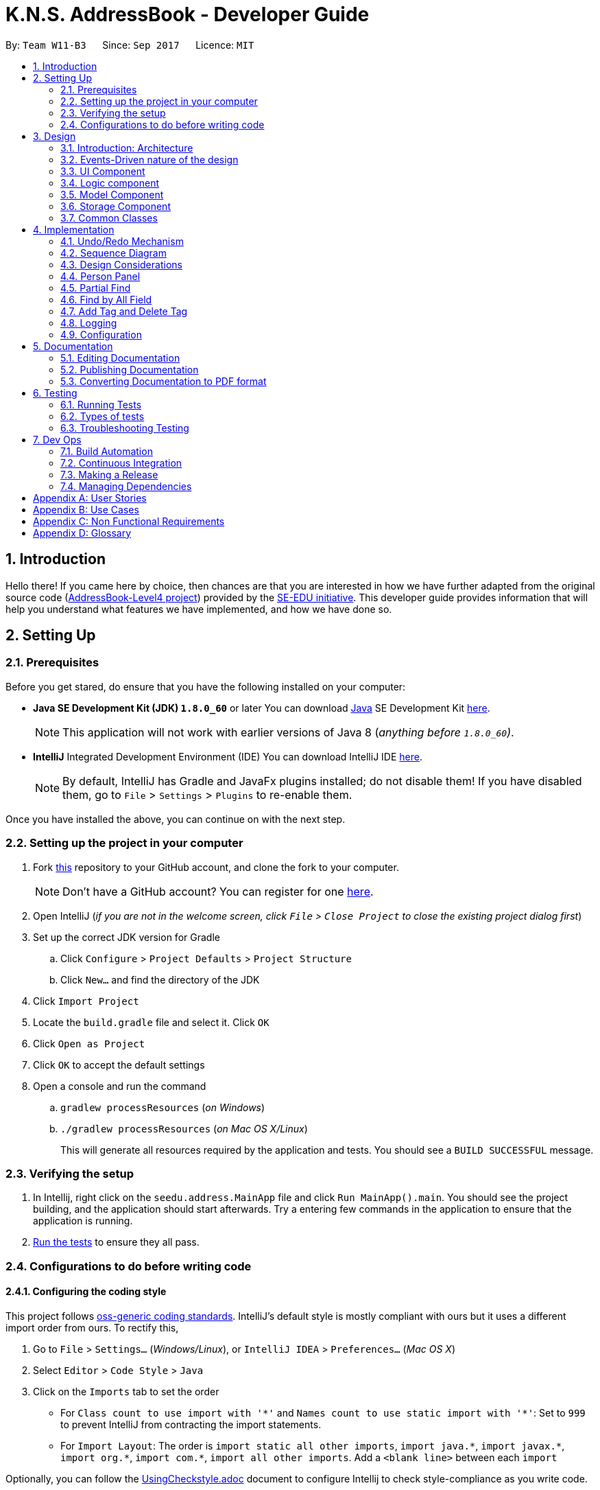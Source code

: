 = K.N.S. AddressBook - Developer Guide
:toc:
:toc-title:
:toc-placement: preamble
:sectnums:
:imagesDir: images
:stylesDir: stylesheets
ifdef::env-github[]
:tip-caption: :bulb:
:note-caption: :information_source:
endif::[]
ifdef::env-github,env-browser[:outfilesuffix: .adoc]
:repoURL: https://github.com/CS2103AUG2017-W11-B3/main/

By: `Team W11-B3`      Since: `Sep 2017`      Licence: `MIT`

== Introduction

Hello there! If you came here by choice, then chances are that you are interested in how we have further adapted from
the original source code (https://github.com/nus-cs2103-AY1718S1/addressbook-level4/[AddressBook-Level4 project])
provided by the https://github.com/se-edu[SE-EDU initiative]. This developer guide provides information that will help
you understand what features we have implemented, and how we have done so.

== Setting Up

=== Prerequisites

Before you get stared, do ensure that you have the following installed on your computer:

* *Java SE Development Kit (JDK) `1.8.0_60`* or later
You can download link:#java[Java] SE Development Kit link:http://www.oracle.com/technetwork/java/javase/downloads/jdk8-downloads-2133151.html[here].
+
[NOTE]
This application will not work with earlier versions of Java 8 (_anything before `1.8.0_60`)_.
+

* *IntelliJ* Integrated Development Environment (IDE)
You can download IntelliJ IDE link:https://www.jetbrains.com/idea/download/#section=windows[here].
+
[NOTE]
By default, IntelliJ has Gradle and JavaFx plugins installed; do not disable them! If you have disabled them, go to
`File` > `Settings` > `Plugins` to re-enable them.

Once you have installed the above, you can continue on with the next step.

=== Setting up the project in your computer

. Fork https://github.com/CS2103AUG2017-W11-B3/main[this] repository to your GitHub account, and clone the fork to your
computer.
+
[NOTE]
Don't have a GitHub account? You can register for one https://github.com/[here].
. Open IntelliJ (_if you are not in the welcome screen, click `File` > `Close Project` to close the existing project
dialog first_)
. Set up the correct JDK version for Gradle
.. Click `Configure` > `Project Defaults` > `Project Structure`
.. Click `New...` and find the directory of the JDK
. Click `Import Project`
. Locate the `build.gradle` file and select it. Click `OK`
. Click `Open as Project`
. Click `OK` to accept the default settings
. Open a console and run the command
.. `gradlew processResources` (_on Windows_)
.. `./gradlew processResources` (_on Mac OS X/Linux_)
+
This will generate all resources required by the application and tests. You should see a `BUILD SUCCESSFUL` message.

=== Verifying the setup

. In Intellij, right click on the `seedu.address.MainApp` file and click `Run MainApp().main`. You should see the project building, and the application should start afterwards. Try a entering few commands in the application to ensure that the application is running.
. link:#testing[Run the tests] to ensure they all pass.

=== Configurations to do before writing code

==== Configuring the coding style

This project follows https://github.com/oss-generic/process/blob/master/docs/CodingStandards.md[oss-generic coding
standards]. IntelliJ's default style is mostly compliant with ours but it uses a different import order from ours. To
rectify this,

. Go to `File` > `Settings...` (_Windows/Linux_), or `IntelliJ IDEA` > `Preferences...` (_Mac OS X_)
. Select `Editor` > `Code Style` > `Java`
. Click on the `Imports` tab to set the order

* For `Class count to use import with '\*'` and `Names count to use static import with '*'`: Set to `999` to prevent
IntelliJ from contracting the import statements.
* For `Import Layout`: The order is `import static all other imports`, `import java.\*`, `import javax.*`,
`import org.\*`, `import com.*`, `import all other imports`. Add a `<blank line>` between each `import`

Optionally, you can follow the <<UsingCheckstyle#, UsingCheckstyle.adoc>> document to configure Intellij to check
style-compliance as you write code.

==== Setting up Continuous Integration (CI)

Set up Travis to perform CI for your fork. See <<UsingTravis#, UsingTravis.adoc>> to learn how to set it up.

Optionally, you can set up AppVeyor as a second CI (_see <<UsingAppVeyor#, UsingAppVeyor.adoc>>_).

[TIP]
Having both Travis and AppVeyor ensures your App works on both Unix-based platforms and Windows-based platforms (_Travis
is Unix-based and AppVeyor is Windows-based_).

==== Before coding

Before you start coding, do read the link:#architecture[Architecture] section below so that you can get a clearer sense of
the overall design of the application. This will help you understand how the application works, and how your changes
can affect the entire system.

==== Updating documentation to match your fork

Lastly, if you plan to develop this as a separate product (_i.e. instead of contributing to the
`CS2103AUG2017-W11-B3/main`)_, you should replace the URL in the variable `repoURL` in `DeveloperGuide.adoc` and
`UserGuide.adoc` with your fork's URL, and make changes to the documentation where necessary.

== Design

=== Introduction: Architecture

The *_Architecture Diagram_* below explains the high-level design of the application:

image::Architecture.png[width="600"]
_Figure 3.1.1 : Architecture Diagram_

==== `Main` Component

`Main` has only one class called link:{repoURL}/src/main/java/seedu/address/MainApp.java[`MainApp`]. It is responsible
for,

* *At application launch*: Initializes the components in the correct sequence, and connects them up with each other.
* *At shut down*: Shuts down the components and invokes cleanup method where necessary.

==== `Commons` Component

link:#common-classes[*`Commons`*] represents a collection of classes used by multiple other components. Two of those
classes play important roles at the architecture level:

* `EventsCenter` : This class (_written using
https://github.com/google/guava/wiki/EventBusExplained[Google's Event Bus library]_) is used by components to
communicate with other components using events (_i.e. a form of Event Driven design_)
* `LogsCenter` : Used by most classes to write log messages to the application's log file.

==== The Other 4 Components

The rest of the App consists of four components:

* link:#ui-component[*`UI`*] : The user interface (_UI_) of the application.
* link:#logic-component[*`Logic`*] : The command executor.
* link:#model-component[*`Model`*] : Holds the data of the App in-memory.
* link:#storage-component[*`Storage`*] : Reads data from, and writes data to, the hard disk.

Each of the four components

* Defines its _API_ in an `interface` with the same name as the Component.
* Exposes its functionality using a `{Component Name}Manager` class.

=== Events-Driven nature of the design

==== Components Interaction

The Sequence Diagram below shows how the components interact for the scenario where the user issues the command
`delete 1`:

image::SDforDeletePerson.png[width="800"]
_Figure 3.2.1.1 : Component interactions for `delete 1` command (part 1)_

[NOTE]
`Model` simply raises a `AddressBookChangedEvent` when the Address Book data is changed, instead of asking the `Storage`
to save the updates to the hard disk.

The diagram below shows how the `EventsCenter` reacts to that event, which eventually results in the updates being saved
to the hard disk and the status bar of the UI being updated to reflect the 'Last Updated' time.

image::SDforDeletePersonEventHandling.png[width="800"]
_Figure 3.2.1.2 : Component interactions for `delete 1` command (part 2)_

[NOTE]
Note how the event is propagated through the `EventsCenter` to the `Storage` and `UI` without `Model` having to be
coupled to either of them. This is an example of how this Event Driven approach helps us reduce direct coupling between
components.

=== UI Component

image::UiClassDiagram.png[width="800"]
_Figure 3.3.1 : Structure of the UI Component_

*API* : link:{repoURL}/src/main/java/seedu/address/ui/Ui.java[`Ui.java`]

The UI consists of a `MainWindow` that is made up of parts e.g.`CommandBox`, `ResultDisplay`, `PersonListPanel`,
`StatusBarFooter`, `BrowserPanel` etc. All of these parts, including the `MainWindow`, inherit from the abstract `UiPart` class.

The `UI` component uses JavaFx UI framework. The layout of these UI parts are defined in matching `.fxml` files that are
in the `src/main/resources/view` folder. For example, the layout of the
link:{repoURL}/src/main/java/seedu/address/ui/MainWindow.java[`MainWindow`] is specified in
link:{repoURL}/src/main/resources/view/MainWindow.fxml[`MainWindow.fxml`]

The `UI` component,

* Executes user commands using the `Logic` component.
* Binds itself to some data in the `Model` so that the UI can auto-update when data in the `Model` change.
* Responds to events raised from various parts of the App and updates the UI accordingly.

=== Logic component

image::LogicClassDiagram.png[width="800"]
_Figure 3.4.1 : Structure of the Logic Component_

image::LogicCommandClassDiagram.png[width="800"]
_Figure 3.4.2 : Structure of Commands in the Logic Component. This diagram shows finer details concerning `XYZCommand`
and `Command` in Figure 3.4.1_

*API* :
link:{repoURL}/src/main/java/seedu/address/logic/Logic.java[`Logic.java`]

*  `Logic` uses the `AddressBookParser` class to parse the user command.
*  This results in a `Command` object which is executed by the `LogicManager`.
*  The command execution can affect the `Model` (_e.g. adding a person_) and/or raise events.
*  The result of the command execution is encapsulated as a `CommandResult` object which is passed back to the `UI`.

Given below is the Sequence Diagram for interactions within the `Logic` component for the `execute("delete 1")`
API call:

image::DeletePersonSdForLogic.png[width="800"]
_Figure 3.4.0c : Interactions Inside the Logic Component for the `delete 1` Command_

=== Model Component

image::ModelClassDiagram.png[width="800"]
_Figure 3.5.1 : Structure of the Model Component_

*API* : link:{repoURL}/src/main/java/seedu/address/model/Model.java[`Model.java`]

The `Model`,

* stores a `UserPref` object that represents the user's preferences.
* stores the Address Book data.
* exposes an unmodifiable `ObservableList<ReadOnlyPerson>` that can be 'observed' e.g. the UI can be bound to this list
so that the UI automatically updates when the data in the list change.
* does not depend on any of the other three components.

=== Storage Component

image::StorageClassDiagram.png[width="800"]
_Figure 3.6.1 : Structure of the Storage Component_

*API* : link:{repoURL}/src/main/java/seedu/address/storage/Storage.java[`Storage.java`]

The `Storage` component,

* can save `UserPref` objects in json format and read it back.
* can save the Address Book data in xml format and read it back.

=== Common Classes

Classes used by multiple components are in the `seedu.addressbook.commons` package.

[TIP]
The `.pptx` files used to create diagrams in this document can be found in the link:{repoURL}/docs/diagrams/[diagrams]
folder. To update a diagram, just modify the objects inside `.pptx` file to your liking, and then `Save as picture`.

== Implementation

This section describes some noteworthy details on how certain features are implemented.

// tag::undoredo[]
=== Undo/Redo Mechanism

The undo/redo mechanism is facilitated by an `UndoRedoStack`, which resides inside `LogicManager`. It supports undoing
and redoing of commands that modifies the state of the address book (_e.g. `add`, `edit`_). Such commands will inherit
from `UndoableCommand`.

`UndoRedoStack` only deals with `UndoableCommands`. Commands that cannot be undone will inherit from `Command` instead.
The following diagram shows the inheritance diagram for commands:

image::LogicCommandClassDiagram.png[width="800"]
_Figure 4.1.1 : Inheritance diagram for Undo/Redo command_

`UndoableCommand` adds an extra layer between the abstract `Command` class and concrete commands that can be undone,
such as the `DeleteCommand`. Note that extra tasks need to be done when executing a command in an _undoable_ way, such
as saving the state of the address book before execution. `UndoableCommand` contains the high-level algorithm for those
extra tasks while the child classes implements the details of how to execute the specific command. Note that this
technique of putting the high-level algorithm in the parent class and lower-level steps of the algorithm in child
classes is also known as the https://www.tutorialspoint.com/design_pattern/template_pattern.htm[template pattern].

Commands that are not undoable are implemented this way:
[source,java]
----
public class ListCommand extends Command {
    @Override
    public CommandResult execute() {
        // ... list logic ...
    }
}
----

With the extra layer, the commands that are undoable are implemented this way:
[source,java]
----
public abstract class UndoableCommand extends Command {
    @Override
    public CommandResult execute() {
        // ... undo logic ...

        executeUndoableCommand();
    }
}

public class DeleteCommand extends UndoableCommand {
    @Override
    public CommandResult executeUndoableCommand() {
        // ... delete logic ...
    }
}
----

Suppose that the user has just launched the application. The `UndoRedoStack` will be empty at the beginning.

The user executes a new `UndoableCommand`, `delete 5`, to delete the 5th person in the address book. The current state
of the address book is saved before the `delete 5` command executes. The `delete 5` command will then be pushed onto the
`undoStack`. The current state is saved together with the command as shown:

image::UndoRedoStartingStackDiagram.png[width="800"]
_Figure 4.1.2_

As the user continues to use the program, more commands are added into the `undoStack`. For example, the user may
execute `add n/David ...` to add a new person like so:

image::UndoRedoNewCommand1StackDiagram.png[width="800"]
_Figure 4.1.3_

[NOTE]
If a command fails its execution, it will not be pushed to the `UndoRedoStack` at all.

The user now decides that adding the person was a mistake, and decides to undo that action using `undo`.

We will pop the most recent command out of the `undoStack` and push it back to the `redoStack`. We will restore the
address book to the state before the `add` command executed as shown:

image::UndoRedoExecuteUndoStackDiagram.png[width="800"]
_Figure 4.1.4_

[NOTE]
If the `undoStack` is empty, then there are no other commands left to be undone, and an `Exception` will be thrown when
popping the `undoStack`.

=== Sequence Diagram

The following link:#sequence-diagram[sequence diagram ]shows how the undo operation works:

image::UndoRedoSequenceDiagram.png[width="800"]
_Figure 4.2.1_

The redo does the exact opposite: pops from `redoStack`, push to `undoStack`, and restores the address book to the state
after the command is executed.

[NOTE]
If the `redoStack` is empty, then there are no other commands left to be redone, and an `Exception` will be thrown when
popping the `redoStack`.

The user now decides to execute a new command, `clear`. As before, `clear` will be pushed into the `undoStack`. This
time the `redoStack` is no longer empty. It will be purged as it no longer make sense to redo the `add n/David` command
(this is the behavior that most modern desktop applications follow).

image::UndoRedoNewCommand2StackDiagram.png[width="800"]
_Figure 4.2.2_

Commands that are not undoable are not added into the `undoStack`. For example, `list`, which inherits from `Command`
rather than `UndoableCommand`, will not be added after execution:

image::UndoRedoNewCommand3StackDiagram.png[width="800"]
_Figure 4.2.3_

The following activity diagram summarize what happens inside the `UndoRedoStack` when a user executes a new command:

image::UndoRedoActivityDiagram.png[width="200"]
_Figure 4.2.4_

=== Design Considerations

**Aspect:** Implementation of `UndoableCommand`. +
**Alternative 1 (current choice):** Add a new abstract method `executeUndoableCommand()`. +
**Pros:** We will not lose any undone/redone functionality as it is now part of the default behaviour. Classes that deal
with `Command` do not have to know that `executeUndoableCommand()` exist. +
**Cons:** Hard for new developers to understand the template pattern. +
**Alternative 2:** Just override `execute()`. +
**Pros:** Does not involve the template pattern, easier for new developers to understand. +
**Cons:** Classes that inherit from `UndoableCommand` must remember to call `super.execute()`, or lose the ability to
undo/redo.

---

**Aspect:** How undo & redo executes. +
**Alternative 1 (current choice):** Saves the entire address book. +
**Pros:** Easy to implement. +
**Cons:** May have performance issues in terms of memory usage. +
**Alternative 2:** Individual command knows how to undo/redo by itself. +
**Pros:** Will use less memory (_e.g. for `delete`, just save the person being deleted_). +
**Cons:** We must ensure that the implementation of each individual command are correct.

---

**Aspect:** Type of commands that can be undone/redone. +
**Alternative 1 (current choice):** Only include commands that modifies the address book (`add`, `clear`, `edit`). +
**Pros:** We only revert changes that are hard to change back (_the view can easily be re-modified as no data is
lost_). +
**Cons:** User might think that undo also applies when the list is modified (_undoing filtering for example_), only to
realize that it does not do that, after executing `undo`. +
**Alternative 2:** Include all commands. +
**Pros:** Might be more intuitive for the user. +
**Cons:** User have no way of skipping such commands if he or she just want to reset the state of the address book and
not the view. +
**Additional Info:** See our discussion
https://github.com/se-edu/addressbook-level4/issues/390#issuecomment-298936672[here].

---

**Aspect:** Data structure to support the undo/redo commands. +
**Alternative 1 (current choice):** Use separate stack for undo and redo. +
**Pros:** Easy to understand for new Computer Science student undergraduates to understand, who are likely to be the new
incoming developers of our project. +
**Cons:** Logic is duplicated twice. For example, when a new command is executed, we must remember to update both
`HistoryManager` and `UndoRedoStack`. +
**Alternative 2:** Use `HistoryManager` for undo/redo +
**Pros:** We do not need to maintain a separate stack, and just reuse what is already in the codebase. +
**Cons:** Requires dealing with commands that have already been undone: We must remember to skip these commands.
Violates Single Responsibility Principle and Separation of Concerns as `HistoryManager` now needs to do two different
things. +
// end::undoredo[]

// tag::personpanel[]
=== Person Panel

The PersonPanel replaces the previous BrowserPanel, and is a crucial part of MainWindow.

==== Java Implementation

By taking advantage of the java.util.logging package, PersonPanel is able to display all of the details of a contact
(_name, address, email, contact number, birthday, tags_) selected in PersonCard. This implementation can be seen from
the following 2 code snippets:

[source,java]
----
@Subscribe
private void handlePersonPanelSelectionChangedEvent(PersonPanelSelectionChangedEvent event) {
    loadBlankPersonPage();
    logger.info(LogsCenter.getEventHandlingLogMessage(event));
    selectedPersonCard = event.getNewSelection();
    selectedPerson = selectedPersonCard.person;
    isBlankPage = false;
    loadPersonPage();
}
----

**Code Snippet 1 (handlePersonPanelSelectionChangedEvent()):** Whenever a contact is selected, an event will be
triggered. The method will respond to the event by obtaining a PersonCard variable and ReadOnlyPerson variable (_which contains all the details of the contact_), and pass it into loadPersonPage().

[source,java]
----
private void loadPersonPage() {
    name.setText(selectedPerson.getName().fullName);
    phone.setText("Phone: " + selectedPerson.getPhone().toString());
    address.setText("Address: " + selectedPerson.getAddress().toString());
    email.setText("Email: " + selectedPerson.getEmail().toString());
    birthday.setText("Birthday: " + selectedPerson.getBirthday().toString());
    avatar.setImage(SwingFXUtils.toFXImage(selectedPerson.getAvatar().getImage(), null));
    selectedPerson.getTags().forEach(tag -> {
        Label tagLabel = new Label(tag.tagName);
        tagLabel.setStyle("-fx-background-color: " + tag.tagColour);
        tags.getChildren().add(tagLabel);
    });
}
----

**Code Snippet 2 (loadPersonPage()):** The ReadOnlyPerson variable passed into loadPersonPage can then be used to
extract the contact's details for display; the UI will be updated accordingly to reflect these changes.

[NOTE]
Upon opening the application, no contact details will be displayed since no contact has been selected yet.

==== Layout Implementation

The layout for PersonPanel is specified in `PersonPanel.fxml`. Visually, it can be broken down into 2 parts as shown:

image::PersonPanelLayout.png[width="760"]
_Figure 4.4.2.1: Visual breakdown of PersonPanel_

**Part 1 (primaryDetails):** This is subdivided into parts A and B. Part A contains the link:#avatar[avatar] picture of the contact.
Clicking on the avatar picture will cause a new `AvatarWindow` to be generated, which allows users to change the current
avatar picture of the selected contact. More information about the implementation of `Avatar` can be found in the next section.

Part B contains the Name and Tags of the contact, which we found to be important in recognising a displayed contact
quickly. Hence, they are in a larger font in order to stand out.

**Part 2 (secondaryDetails):** This displays the Address, Email, Contact Number and Birthday of the contact. As these
details are less important than the Name and Tags, they are placed below and are in a smaller font. At the moment, this
section appears simple but empty. We plan to implement more features for v2.0, such as a "Notes about Contact" and
"Birthday Countdown".

==== Design Considerations

**Aspect:** Display of Contact's Details. +
**Alternative 1 (current choice):** Replace BrowserPanel with PersonPanel, which displays all of the contacts details.
Remove all details but Name and Tags from PersonCard.  +
**Pros:** We can build upon PersonPanel and add more features to it, that the BrowserPanel could not achieve.  +
**Cons:** PersonPanel will not be able to display personal web pages (_e.g. Contact's Social Media page_). +
**Alternative 2:** Keep BrowserPanel and use HTML files to display contact details instead. +
**Pros:** No need to modify existing code; instead just figure out a way to edit and display HTML files that show the
contact's details. +
**Cons:** May take too long to implement since we are not familiar with how we can do so.

---

**Aspect:** Display of Tags In PersonPanel (_and PersonCard_). +
**Alternative 1 (current choice):** Randomly colourise tags to make them distinct. +
**Pros:** Quick to implement and makes it easier for user to differentiate between tags. +
**Cons:** Tags are always changing colour for each new instance of the application; may seem confusing. +
**Alternative 2:** Keep the previous blue colour for all tags. +
**Pros:** Consistent and simple; no work is needed to be done. +
**Cons:** Takes users a longer time to differentiate between tags.

---

**Aspect:** Addition of Icons for secondaryDetails. +
**Alternative 1 (current choice):** Place icons on the left of each contact detail. +
**Pros:** Quick to implement and makes it easier for user to differentiate between each contact detail. Icons can be
easily taken from Google's Material Design. +
**Cons:** If we were to include more contact details (_e.g. social media links_) in the future, then we would have to keep adding more icons; relevant icons may not be found on Google's Material Design.  +
**Alternative 2:** Use different colours for each contact detail. +
**Pros:** Even more quick to implement since it only involves CSS changes. +
**Cons:** Bad idea design-wise because it violates the link:#tradic-colour-scheme[Triadic Colour Scheme]. It could make the application look less professional and unattractive.
// end::personpanel[]

//tag::partialfind[]
=== Partial Find
The partial matching of the Find command is implemented by creating a method in the `StringUtil` class with the help of
the `regionMatches` method from the java `String` class.
It replaces the method for matching in all predicate classes that is used by the command.

[NOTE]

The Find command now only use partial matching and has lost the full matching functionality


Previously, the method used for matching was implemented as such :
[source, java]
----
public static boolean containsWordIgnoreCase(String sentence, String word) {
        // ...check and prepare arguments..
        for (String wordInSentence: wordsInPreppedSentence) {
            if (wordInSentence.equalsIgnoreCase(preppedWord)) {
                return true;
            }
        }
        return false;
    }
----

By using the `equalsIgnoreCase` method, the query word has to exactly match, ignoring case, the sentence word for the
method to return `true`. +



Now, we introduce a slightly modified version to allow for partial matching as such :
[source, java]
----
 public static boolean containsWordPartialIgnoreCase(String sentence, String word) {
        //..check and prepare arguments..
        for (String wordInSentence: wordsInPreppedSentence) {
            if (wordInSentence.toLowerCase().contains(preppedWord.toLowerCase())) {
                return true;
            }
        }
        return false;
    }
----

By using the `contains` method, we now allow the query word to be a substring of the sentence word.


We then replace the use of the previous method in the Predicate classes in model
(_e.g. `NameContainsKeywordsPredicate`_) with the new method so that the Find command actually uses partial matching.


==== Design Considerations

**Aspect:** Exclusive use of partial matching. +
**Alternative 1 (current choice):** Find command exclusively uses partial matching. +
**Pros:** Simple implementation, doesn't affect complexity from user's perspective and easier for users to utilize Find
command. +
**Cons:** Users lose the ability to do full matching when it would be useful
(_e.g. a lot of people with similiar names_). +
**Alternative 2:** Give the option to toggle/use either partial matching or full matching +
**Pros:** More flexible and powerful. +
**Cons:** Requires more complicated syntax which can be confusing to new users, most use cases are already covered by
partial matching.


---

**Aspect:** Type of partial matching +
**Alternative 1 (current choice):** Matches can be from anywhere in the word +
**Pros:** Restricts the scope of search which increases relevancy but still giving enough flexibility for users. +
**Cons:** Can be unintuitive, less powerful. +
**Alternative 2:** Matches are required to be from the start of each word. +
**Pros:** Restricts the scope of search which increases relevancy but still giving enough flexibility for users. +
**Cons:** Can be unintuitive, less powerful. +

// end::partialfind[]

// tag::findbyallfield[]
=== Find by All Field
The find by all field feature is implemented by adding one argument, prefix of field that want to be searched, to the
`find` command parameter. If the user does not specify the prefix, the address book will automatically search the query
in the name field. The FindCommandParser will parse the input given by the user. The mechanism to find by each field is
implemented in <field name>ContainsKeywordPredicate class (i.e. NameContainsKeywordPredicate,
AddressContainsKeywordPredicate) inside Model component.

==== Java Implementation

The FindCommandParser is now able to parse the additional prefix argument, as shown in the code snippet below:

[source,java]
----
public FindCommand parse(String args) throws ParseException {
        // make sure that the argument is valid
        // store the prefix inside String 'toSearch'
        // store the search query inside array of string 'keyword'

        if (toSearch.equals(PREFIX_TAG.getPrefix())) {
            return new FindCommand(new TagListContainsKeywordsPredicate(Arrays.asList(keywords)));
        } else if (toSearch.equals(PREFIX_PHONE.getPrefix())) {
            return new FindCommand(new PhoneContainsKeywordsPredicate(Arrays.asList(keywords)));
        } else if (toSearch.equals(PREFIX_EMAIL.getPrefix())) {
            return new FindCommand(new EmailContainsKeywordsPredicate(Arrays.asList(keywords)));
        } else if (toSearch.equals(PREFIX_ADDRESS.getPrefix())) {
            return new FindCommand(new AddressContainsKeywordsPredicate(Arrays.asList(keywords)));
        } else if (toSearch.equals(PREFIX_BIRTHDAY.getPrefix())) {
            return new FindCommand(new BirthdayContainsKeywordsPredicate(Arrays.asList(keywords)));
        } else {
            return new FindCommand(new NameContainsKeywordsPredicate(Arrays.asList(keywords)));
        }
    }
----

After FindCommandParser parse the arguments, it will call the <field name>ContainsKeywordsPredicate class for each
respective field.

All contacts with partial matches will appear on the search result, implemented in the method below for phone field.
The method is similar for other field.

[source,java]
----
public boolean test(ReadOnlyPerson person) {
        return keywords.stream().anyMatch(keyword -> StringUtil
                .containsWordPartialIgnoreCase(person.getPhone().value, keyword));
    }
----



==== Design Considerations

**Aspect:** Implementation of find by all field +
**Alternative 1 (current choice):** Enables user to find by all field (name, phone, email, address, birthday, and
tag). +
**Pros:** Easier for user to find their contacts when the user does not remember their contact's name, instead they
remember the contacts' details (such as address or birthday). This feature is useful for a broader range of purpose,
for example when the user wants to send a birthday wishes to their contacts, the user can easily find by using
birthday field. +
**Cons:** Need to type the prefix of the field that want to be searched. +
**Alternative 2:** Find by name only. +
**Pros:** Some people only remember their contact's name, and find by all field feature might not be useful for them as
they don't remember their contact's details. +
**Cons:** User could not find their contact details when they do not remember their contact's name.

---

**Aspect:** Find result upon executing `find` command. +
**Alternative 1 (current choice):** All contacts with partial match with the find query will appear. +
**Pros:** With less restrictive requirement, users can find a broad range of contacts when they are searching using a
global keyword. For example, a user can find all their contacts who lived in "Clementi" when using this alternative. +
**Cons:** More contacts will appear on the find result, some of them might not be the target contact that the user
wants to find. +
**Alternative 2:** Only contacts with exact match will appear. +
**Pros:** Less contacts will appear on the find result, easier to find the exact person while searching for a single
person. +
**Cons:** It will be hard for a forgetful user to find their contacts as they may remember their contact details'
partially. This alternative is also more cumbersome when applied to find by address, as user need to type the full
address of their contact.

// end::findbyallfield[]

// tag::adddeletetagcommand[]
=== Add Tag and Delete Tag

Add tag and delete tag mechanism is facilitated by the `addtag` command and `deletetag` command, or their equivalent
aliases `at` and `dt`, which is useful for adding and deleting a tag in a person's tag list. On previous versions
before Add and Delete tag feature was introduced, users are able to change a person's tag list by using `edit` command.
Using `edit` command to add and delete a tag is quite cumbersome as users need to retype all the current tags that they
didn't want to edit. `addtag` command and `deletetag` command enables user to add and delete a tag using only a single
command, without retyping all the current tags.

==== Java Implementation

As `addtag` and `deletetag` are commands, their implementations are a part of Logic component in the address book.
The implementation of add tag and delete tag can be found in AddTagCommand and DeleteTagCommand. AddTagCommand and
DeleteTagCommand inherits UndoableCommands, as they modify the state of the address book (_adding and deleting a
person's tag in the address book_). Therefore, users can undo/redo their previously entered `addtag` and `deletetag`
command.

`addtag` command is implemented in this way:

[source,java]
----
public class AddTagCommand extends UndoableCommand {
    @Override
    public CommandResult executeUndoableCommand() throws CommandException {
        // ... list logic ...
    }
}
----

`addtag` command can be used by calling the method with an index and a string of tag name that will be added, shown by
this code snippet:

[source,java]
----
public AddTagCommand(Index index, Set<Tag> addedTag) {
    requireNonNull(index);
    requireNonNull(addedTag);

    this.index = index;
    this.addedTag = addedTag;
}
----

Similar to `addtag` command, `deletetag` command is implemented in this way:

[source,java]
----
public class DeleteTagCommand extends UndoableCommand {
    @Override
    public CommandResult executeUndoableCommand() throws CommandException {
        // ... list logic ...
    }
}
----

`deletetag` command can be used by calling the method with an index and a string of tag name that will be added, just
like `addtag` command, shown by the following code snippet:

[source,java]
----
public DeleteTagCommand(Index index, Set<Tag> deletedTag) {
    requireNonNull(index);
    requireNonNull(deletedTag);

    this.index = index;
    this.addedTag = deletedTag;
}
----

==== Design Considerations

**Aspect:** Implementation of AddTagCommand and DeleteTagCommand +
**Alternative 1 (current choice):** Implementing a new command `addtag` and `deletetag` instead of using the existing
Edit command.  +
**Pros:** Users can add and delete a single tag only by typing the new tag that they want to assign or remove from
a contact.  +
**Cons:** Currently `addtag` and `deletetag` could only add and delete a single tag every time it is executed (_future
enhancement will enable `addtag` and `deletetag` to add and delete more than 1 tag when executed_). +
**Alternative 2:** Use existing Edit command to add or delete a single tag from a person in the address book. +
**Pros:** Less command to remember. +
**Cons:** Users need to retype all existing tags they want to keep when they are using `edit` command. Users might
mistype existing tags or not typing a complete set of existing tags while using `edit` command.

// end::adddeletetagcommand[]


=== Logging

We are using `java.util.logging` package for logging. The `LogsCenter` class is used to manage the logging levels and
logging destinations.

* The logging level can be controlled using the `logLevel` setting in the configuration file
(_See link:#configuration[Configuration]_).
* The `Logger` for a class can be obtained using `LogsCenter.getLogger(Class)` which will log messages according to the
specified logging level.
* Currently log messages are output through: `Console` and to a `.log` file.

*Logging Levels*

* `SEVERE` : Critical problem detected which may possibly cause the termination of the application.
* `WARNING` : Can continue, but with caution.
* `INFO` : Information showing the noteworthy actions by the application.
* `FINE` : Details that is not usually noteworthy but may be useful in debugging e.g. print the actual list instead of
just its size.

=== Configuration

Certain properties of the application can be controlled (e.g App name, logging level) through the configuration file
(_default:_ `config.json`).

== Documentation

We use asciidoc for writing documentation.

[NOTE]
We chose asciidoc over Markdown because asciidoc, although a bit more complex than Markdown, provides more flexibility
in formatting.

=== Editing Documentation

See <<UsingGradle#rendering-asciidoc-files, UsingGradle.adoc>> to learn how to render `.adoc` files locally to preview
the end result of your edits. Alternatively, you can download the AsciiDoc plugin for IntelliJ, which allows you to
preview the changes you have made to your `.adoc` files in real-time.

=== Publishing Documentation

See <<UsingTravis#deploying-github-pages, UsingTravis.adoc>> to learn how to deploy GitHub Pages using Travis.

=== Converting Documentation to PDF format

We use https://www.google.com/chrome/browser/desktop/[Google Chrome] for converting documentation to PDF format, as
Chrome's PDF engine preserves hyperlinks used in webpages.

Here are the steps to convert the project documentation files to PDF format.

.  Follow the instructions in <<UsingGradle#rendering-asciidoc-files, UsingGradle.adoc>> to convert the AsciiDoc files
in the `docs/` directory to HTML format.
.  Go to your generated HTML files in the `build/docs` folder, right click on them and select `Open with` ->
`Google Chrome`.
.  Within Chrome, click on the `Print` option in Chrome's menu.
.  Set the destination to `Save as PDF`, then click `Save` to save a copy of the file in PDF format. For best results,
use the settings indicated in the screenshot below.

image::chrome_save_as_pdf.png[width="300"]
_Figure 5.3.1 : Saving documentation as PDF files in Chrome_

== Testing

=== Running Tests

There are three ways to run tests.

[TIP]
The most reliable way to run tests is the 3rd one. The first two methods might fail some GUI tests due to
platform/resolution-specific idiosyncrasies.

*Method 1: Using IntelliJ JUnit test runner*

* To run all tests, right-click on the `src/test/java` folder and choose `Run 'All Tests'`
* To run a subset of tests, you can right-click on a test package, test class, or a test and choose `Run 'ABC'`

*Method 2: Using Gradle*

* Open a console and run the command `gradlew clean allTests` (_Mac/Linux:_ `./gradlew clean allTests`)

[NOTE]
See <<UsingGradle#, UsingGradle.adoc>> for more info on how to run tests using Gradle.

*Method 3: Using Gradle (headless)*

Thanks to the https://github.com/TestFX/TestFX[TestFX] library we use, our GUI tests can be run in the _headless_ mode.
In the headless mode, GUI tests do not show up on the screen. That means the developer can do other things on the Computer while the tests are running.

To run tests in headless mode, open a console and run the command `gradlew clean headless allTests`
(_Mac/Linux:_ `./gradlew clean headless allTests`)

=== Types of tests

We have two types of tests:

.  *GUI Tests* - These are tests involving the GUI. They include,
.. _System Tests_ that test the entire App by simulating user actions on the GUI. These are in the
`systemtests` package.
.. _Unit tests_ that test the individual components. These are in `seedu.address.ui` package.
.  *Non-GUI Tests* - These are tests not involving the GUI. They include,
..  _Unit tests_ targeting the lowest level methods/classes. +
e.g. `seedu.address.commons.StringUtilTest`
..  _Integration tests_ that are checking the integration of multiple code units (_those code units are assumed to be
working_). +
e.g. `seedu.address.storage.StorageManagerTest`
..  Hybrids of unit and integration tests. These test are checking multiple code units as well as how the are connected
together. +
e.g. `seedu.address.logic.LogicManagerTest`


=== Troubleshooting Testing
**Problem: `HelpWindowTest` fails with a `NullPointerException`.**

* Reason: One of its dependencies, `UserGuide.html` in `src/main/resources/docs` is missing.
* Solution: Execute Gradle task `processResources`.

== Dev Ops

=== Build Automation

See <<UsingGradle#, UsingGradle.adoc>> to learn how to use Gradle for build automation.

=== Continuous Integration

We use https://travis-ci.org/[Travis CI] and https://www.appveyor.com/[AppVeyor] to perform _Continuous Integration_ on
our projects. See <<UsingTravis#, UsingTravis.adoc>> and <<UsingAppVeyor#, UsingAppVeyor.adoc>> for more details.

=== Making a Release

Here are the steps to create a new release.

.  Update the version number in link:{repoURL}/src/main/java/seedu/address/MainApp.java[`MainApp.java`].
.  Generate a JAR file <<UsingGradle#creating-the-jar-file, using Gradle>>.
.  Tag the repo with the version number. e.g. `v0.1`
.  https://help.github.com/articles/creating-releases/[Create a new release using GitHub] and upload the JAR file
you created.

=== Managing Dependencies

A project often depends on third-party libraries. For example, Address Book depends on the
http://wiki.fasterxml.com/JacksonHome[Jackson library] for XML parsing. Managing these dependencies can be automated
using Gradle. For example, Gradle can download the dependencies automatically, which is better than
these alternatives. +
a. Include those libraries in the repo (_this bloats the repo size_) +
b. Require developers to download those libraries manually (_this creates extra work for developers_)

[appendix]
== User Stories

Priorities: High (_must have_) - `* * \*`, Medium (_nice to have_) - `* \*`, Low (_unlikely to have_) - `*`

[width="59%",cols="22%,<23%,<25%,<30%",options="header",]
|=======================================================================
|Priority |As a ... |I want to ... |So that I can...
|`* * *` |new user |see usage instructions |refer to instructions when I forget how to use the App

|`* * *` |normal user |add a new person |fill my address book with contacts

|`* * *` |normal user |edit contact details |keep entries updated

|`* * *` |normal user |delete a person |remove entries that I no longer need

|`* * *` |normal user |find a person by name |locate details of persons without having to go through the entire list

|`* * *` |normal user |find a person based on tags |find my contacts with the same tag group easily

|`* * *` |normal user |undo command |correct my mistake

|`* * *` |normal user |redo command |correct my undo easily

|`* * *` |normal user |store multiple details for contact (_e.g multiple phones_) |store details thoroughly

|`* * *` |normal user |set favorite contacts |look them up more quickly

|`* * *` |normal user |find contact based on phone number |know who calls me when unknown number calls/text message me

|`* * *` |student/worker |assign groups/tags |categorise and sort my contacts as needed

|`* * *` |forgetful user |find with partial matches |search for contacts that I only partially remember the name of

|`* * *` |user with multiple address book |import contact details |copy contacts to another address book easily

|`* * *` |careful/paranoid user |back up my contacts' details |Restore the contacts in case the original storage file is
deleted or corrupted

|`* * *` |careful/paranoid user |export my contacts' details |restore them in another computer if needed

|`* *` |user |hide link:#private-contact-detail[private contact details] by default |minimize chance of someone else
seeing them by accident

|`* *` |expert user |use the product seamlessly |start using the product immediately and easily

|`* *` |expert user |set aliases for commands |easily remember the command

|`* *` |elderly person |adjust the product's font-size |view my contacts' details with ease

|`* *` |shared computer user |enable a PIN/password |no one else can view my contacts

|`* *` |forgetful user |see my last command |know the last change that I made

|`* *` |user |see recently accessed contact |easily find the person's details without searching

|`* *` |user |input case-insensitive command |input command easily

|`* *` |user |add a picture to contact |remember my contact better

|`* *` |user |get suggestion for command correction |input correct command easily after I input wrongly

|`* *` |user |save my contact's birthday |remember my contact's birthday

|`* *` |user |get reminded of a contact's birthday |wish him/her happy birthday

|`* *` |user multiple devices |set multiple instances of app to be in sync |use address book across multiple devices
seamlessly

|`*` |user with many persons in the address book |sort persons by name |locate a person easily

|`*` |picky user |change font type |make my address book as fancy/simple as I like

|`*` |picky user |add font colour to my contact's name |make the address book colourful

|`*` |picky user |have an address book with sound effects |my address book is "cool"

|=======================================================================


[appendix]
== Use Cases

For all use cases below, the *System* is the `AddressBook` and the *Actor* is the `user`, unless specified otherwise.

[discrete]
=== Use case: Delete person

*MSS*

1.  User requests to list persons
2.  AddressBook shows a list of persons
3.  User requests to delete a specific person in the list
4.  AddressBook deletes the person
+
Use case ends.

*Extensions*

[none]
* 2a. The list is empty.
+
Use case ends.

* 3a. The given index is invalid.
+
[none]
** 3a1. AddressBook shows an error message.
+
Use case resumes at step 2.

[discrete]
=== Use case: Edit person's details

*MSS*

1.  User requests to list persons
2.  AddressBook shows a list of persons
3.  User requests to edit a specific person in the list's details to something else
4.  AddressBook edits the details and shows the updated person
+
Use case ends.

*Extensions*

[none]
* 2a. The list is empty.
+
Use case ends.

* 3a. The given index is invalid.
+
[none]
** 3a1. AddressBook shows an error message.
+
Use case resumes at step 2.

* 3b. The given detail field or value is invalid
+
[none]
** 3b1. AddressBook shows an error message.
+
Use case resumes at step 2.

[discrete]
=== Use case: Assign tag to a person

*MSS*

1.  User requests to list persons
2.  AddressBook shows a list of persons
3.  User requests to to add a given tag to a specific person
4.  AddressBook adds the tag to person's details
+
Use case ends.

*Extensions*

[none]
* 2a. The list is empty.
+
Use case ends.

* 3a. The given index is invalid.
+
[none]
** 3a1. AddressBook shows an error message.
+
Use case resumes at step 2.

* 3b. The given tag is invalid
+
[none]
** 3b1. AddressBook shows an error message.
+
Use case resumes at step 2.

[discrete]
=== Use case: Enable PIN/Password protection

*MSS*

1.  User requests to enable PIN/Password
2.  AddressBook asks for value to be set as PIN/Password
3.  User gives requested value
4.  AddressBook asks user to confirm the value by retyping it
5.  User retypes previous value
6.  AddressBook sets PIN/Password and shows feedback message.
+
Use case ends.

*Extensions*

[none]
* 3a. The value given is invalid/does not fulfill requirements
+
[none]
** 3a1. AddressBook shows an error message.
+
Use case resumes at step 2

* 5a. The value given does not match previous value
+
[none]
** 5a1. AddressBook shows an error message.
+
Use case resumes at step 2.

{More to be added}

[appendix]
== Non Functional Requirements

.  Should work on any link:#mainstream-os[mainstream OS] as long as it has Java `1.8.0_60` or higher installed.
.  Should be able to hold up to 1000 persons without a noticeable sluggishness in performance for typical usage.
.  Should be available to use as long as the computer has sufficient power.
.  Should be available to use with or without internet access.
.  A user with above average typing speed for regular English text (_i.e. not code, not system admin commands_)
should be able to accomplish most of the tasks faster using commands than using the mouse.
.  A user with little to no experience with a link:#command-line-interface[command line interface] should be able to have easy access to the user guide, and be able to familiarise himself/herself with the commands.
.  A user should only be able to use the supported commands; unsupported commands should be handled gracefully.
.  A user is able to back up and restore all contacts in the event of the application breaking.
.  The response to any user action should become visible within 5 seconds at maximum contacts capacity.
.  The application should be offered as a free software available for download.
.  The functionality of the application should be able to be increased or extended even after deployment.
.  The source code should be link:#open-source[open source].

[appendix]
== Glossary

[[avatar]]
- *Avatar*: A picture representing a particular person in the address book.

[[command-line-interface]]
- *Command Line Interface (CLI)*: It is an interface which users respond to a visual prompt by typing in a command
on a specified line, receive a response back from the system, and then enter another command. This goes on back and
forth.

[[graphical-user-interface]]
- *Graphical User Interface (GUI)*: It is a graphical (_rather than purely textual_) user interface to a computer.

[[java]]
- *Java*: It is a general-purpose computer programming language that is used in many products today. To learn more,
click link:https://go.java/index.html?intcmp=gojava-banner-java-com[here].

[[mainstream-os]]
- *Mainstream OS*: Examples include Windows, Linux, Unix, Mac OS X.

[[open-source]]
- *Open Source*: Software for which the original source code is made freely available and may be redistributed
and modified.

[[private-contact-detail]]
- *Private Contact Detail*: A contact detail that is not meant to be shared with others.

[[sequence-diagram]]
- *Sequence Diagram*: A sequence diagram is an interaction diagram that shows how objects operate with one another and in what order.

[[triadic-colour-scheme]]
- *Triadic Colour Scheme*: A colour scheme that uses only three colors that are equally spaced around the color wheel. 
